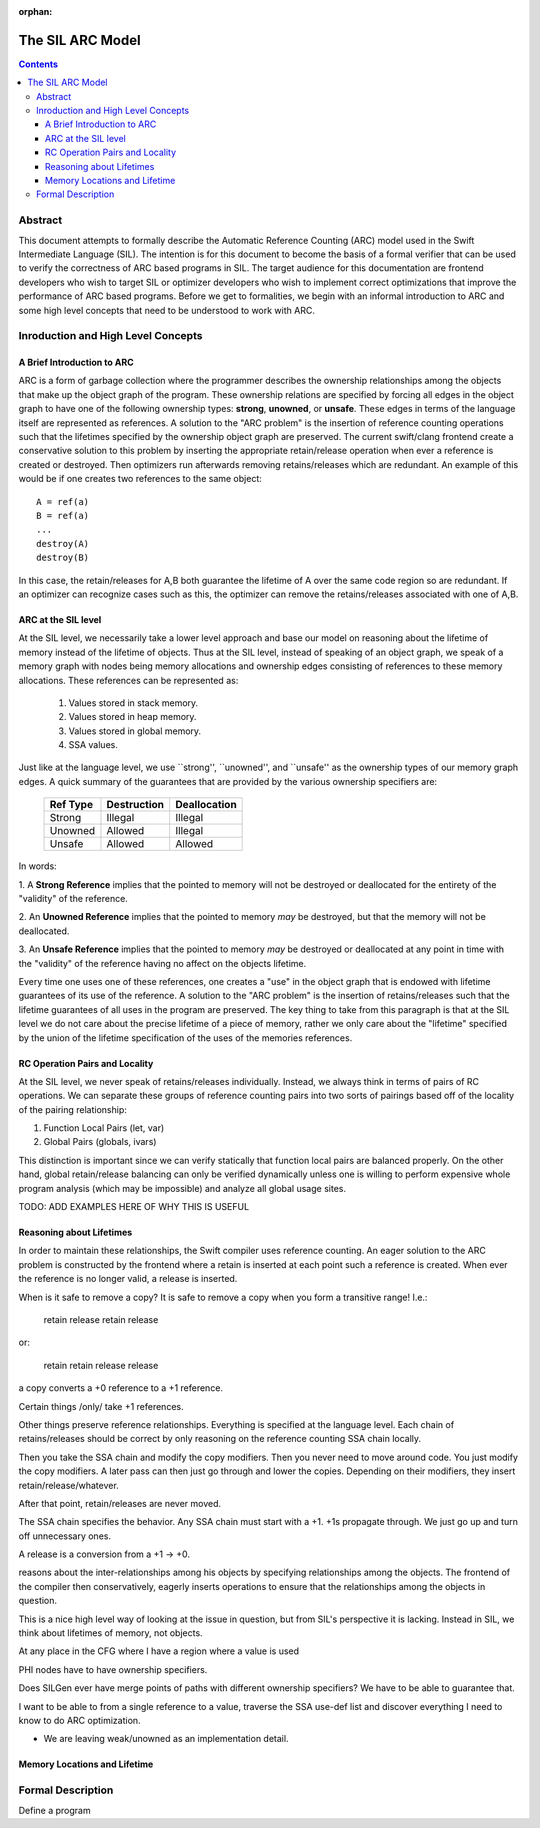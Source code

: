 :orphan:

=================
The SIL ARC Model
=================

.. contents::

Abstract
========

This document attempts to formally describe the Automatic Reference Counting
(ARC) model used in the Swift Intermediate Language (SIL). The intention is for
this document to become the basis of a formal verifier that can be used to
verify the correctness of ARC based programs in SIL. The target audience for
this documentation are frontend developers who wish to target SIL or optimizer
developers who wish to implement correct optimizations that improve the
performance of ARC based programs. Before we get to formalities, we begin with
an informal introduction to ARC and some high level concepts that need to be
understood to work with ARC.

Inroduction and High Level Concepts
===================================

A Brief Introduction to ARC
---------------------------

ARC is a form of garbage collection where the programmer describes the ownership
relationships among the objects that make up the object graph of the
program. These ownership relations are specified by forcing all edges in the
object graph to have one of the following ownership types: **strong**,
**unowned**, or **unsafe**. These edges in terms of the language itself are
represented as references. A solution to the "ARC problem" is the insertion of
reference counting operations such that the lifetimes specified by the ownership
object graph are preserved. The current swift/clang frontend create a
conservative solution to this problem by inserting the appropriate
retain/release operation when ever a reference is created or destroyed. Then
optimizers run afterwards removing retains/releases which are redundant. An
example of this would be if one creates two references to the same object::

  A = ref(a)
  B = ref(a)
  ...
  destroy(A)
  destroy(B)

In this case, the retain/releases for A,B both guarantee the lifetime of A over
the same code region so are redundant. If an optimizer can recognize cases such
as this, the optimizer can remove the retains/releases associated with one of
A,B.

ARC at the SIL level
--------------------

At the SIL level, we necessarily take a lower level approach and base our model
on reasoning about the lifetime of memory instead of the lifetime of
objects. Thus at the SIL level, instead of speaking of an object graph, we speak
of a memory graph with nodes being memory allocations and ownership edges
consisting of references to these memory allocations. These references can be
represented as:

  1. Values stored in stack memory.
  2. Values stored in heap memory.
  3. Values stored in global memory.
  4. SSA values.

Just like at the language level, we use ``strong'', ``unowned'', and ``unsafe''
as the ownership types of our memory graph edges. A quick summary of the
guarantees that are provided by the various ownership specifiers are:

..

  +----------+-------------+--------------+
  | Ref Type | Destruction | Deallocation |
  +==========+=============+==============+
  | Strong   | Illegal     | Illegal      |
  +----------+-------------+--------------+
  | Unowned  | Allowed     | Illegal      |
  +----------+-------------+--------------+
  | Unsafe   | Allowed     | Allowed      |
  +----------+-------------+--------------+

In words:

1. A **Strong Reference** implies that the pointed to memory will not be
destroyed or deallocated for the entirety of the "validity" of the reference.

2. An **Unowned Reference** implies that the pointed to memory *may* be
destroyed, but that the memory will not be deallocated.

3. An **Unsafe Reference** implies that the pointed to memory *may* be destroyed
or deallocated at any point in time with the "validity" of the reference having
no affect on the objects lifetime.

Every time one uses one of these references, one creates a "use" in the object
graph that is endowed with lifetime guarantees of its use of the reference. A
solution to the "ARC problem" is the insertion of retains/releases such that the
lifetime guarantees of all uses in the program are preserved. The key thing to
take from this paragraph is that at the SIL level we do not care about the
precise lifetime of a piece of memory, rather we only care about the "lifetime"
specified by the union of the lifetime specification of the uses of the memories
references.

RC Operation Pairs and Locality
-------------------------------

At the SIL level, we never speak of retains/releases individually. Instead, we
always think in terms of pairs of RC operations. We can separate these groups of
reference counting pairs into two sorts of pairings based off of the locality of
the pairing relationship:

1. Function Local Pairs (let, var)
2. Global Pairs (globals, ivars)

This distinction is important since we can verify statically that function local
pairs are balanced properly. On the other hand, global retain/release balancing
can only be verified dynamically unless one is willing to perform expensive
whole program analysis (which may be impossible) and analyze all global usage
sites.

TODO: ADD EXAMPLES HERE OF WHY THIS IS USEFUL

Reasoning about Lifetimes
-------------------------

In order to maintain these relationships, the Swift compiler uses reference
counting. An eager solution to the ARC problem is constructed by the frontend
where a retain is inserted at each point such a reference is created. When ever
the reference is no longer valid, a release is inserted.

When is it safe to remove a copy? It is safe to remove a copy when you form a
transitive range! I.e.:

  retain
  release
  retain
  release

or:

  retain
  retain
  release
  release



a copy converts a +0 reference to a +1 reference.

Certain things /only/ take +1 references.

Other things preserve reference relationships. Everything is specified at the
language level. Each chain of retains/releases should be correct by only
reasoning on the reference counting SSA chain locally.

Then you take the SSA chain and modify the copy modifiers. Then you never need
to move around code. You just modify the copy modifiers. A later pass can then
just go through and lower the copies. Depending on their modifiers, they insert
retain/release/whatever.

After that point, retain/releases are never moved.

The SSA chain specifies the behavior. Any SSA chain must start with a +1. +1s
propagate through. We just go up and turn off unnecessary ones.

A release is a conversion from a +1 -> +0.

reasons about the inter-relationships among his objects by
specifying relationships among the objects. The frontend of the compiler then
conservatively, eagerly inserts operations to ensure that the relationships
among the objects in question.

This is a nice high level way of looking at the issue in question, but from
SIL's perspective it is lacking. Instead in SIL, we think about lifetimes of
memory, not objects.

At any place in the CFG where I have a region where a value is used

PHI nodes have to have ownership specifiers.

Does SILGen ever have merge points of paths with different ownership specifiers?
We have to be able to guarantee that.

I want to be able to from a single reference to a value, traverse the SSA
use-def list and discover everything I need to know to do ARC optimization.

* We are leaving weak/unowned as an implementation detail.

Memory Locations and Lifetime
-----------------------------

Formal Description
==================

Define a program 
